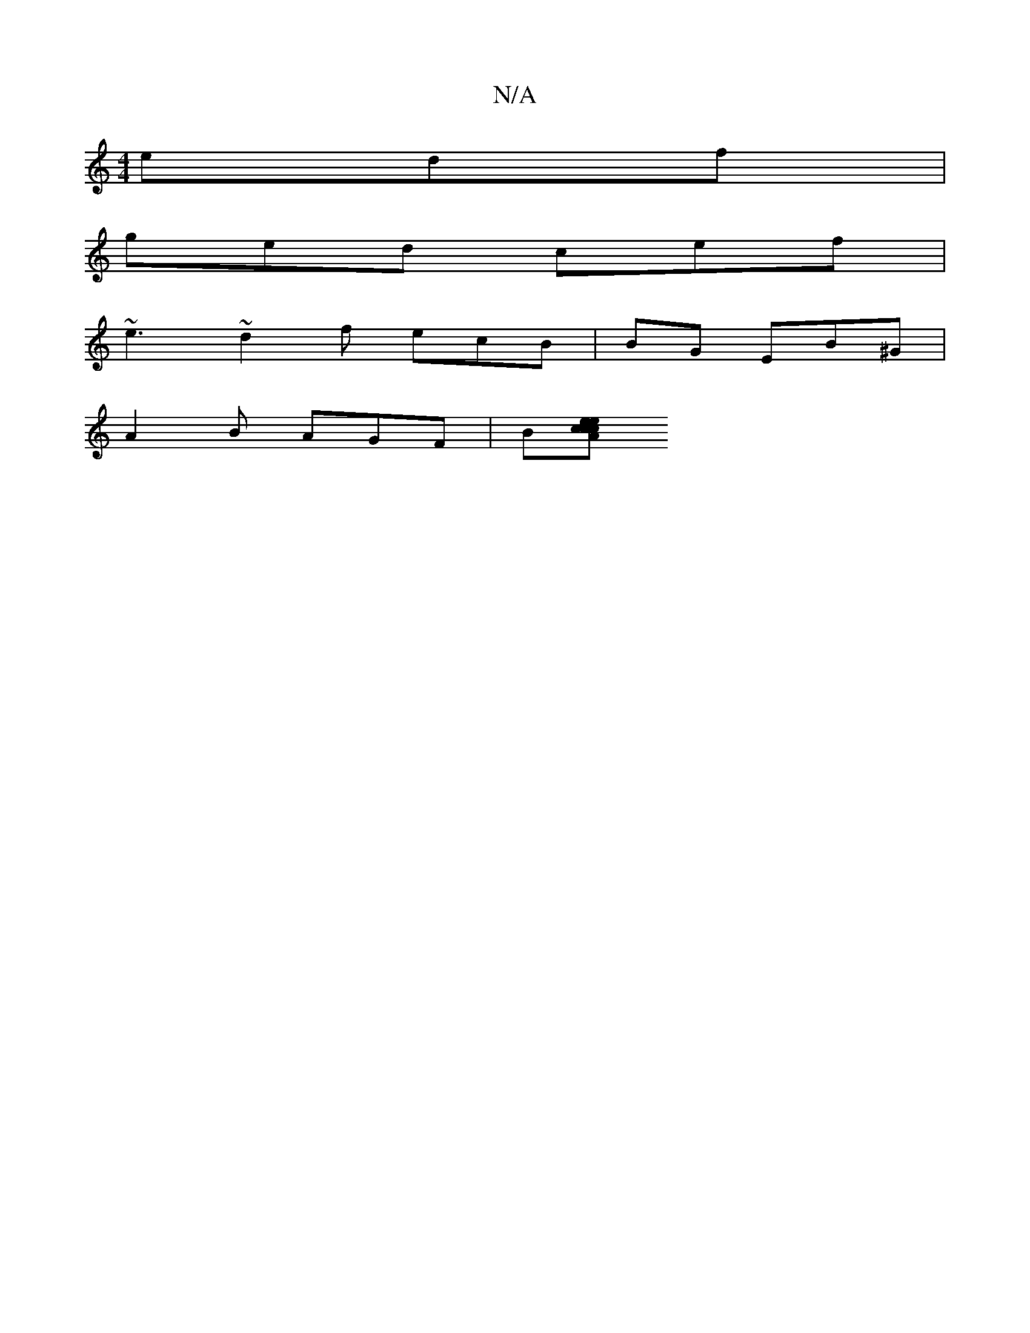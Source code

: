 X:1
T:N/A
M:4/4
R:N/A
K:Cmajor
edf |
ged cef |
~e3 ~d2f ecB| BG EB^G|
A2B AGF|B[cA e cec|

dAF EFA||

e2|f2fe fde||
"A/F"Bcd)|"ef"dA] d>e | f<e f>c (3Afd |
"D2 {a}A"{c/8 | eA{g}ef "D"cAB|"C"A2 GA Af gBfd|eA Be ed|eAGE | g'af g3 | f